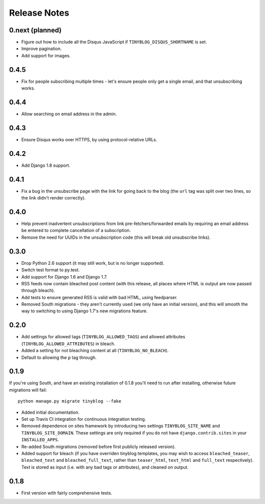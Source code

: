 Release Notes
*************

0.next (planned)
================

* Figure out how to include all the Disqus JavaScript if
  ``TINYBLOG_DISQUS_SHORTNAME`` is set.
* Improve pagination.
* Add support for images.

0.4.5
=====

* Fix for people subscribing multiple times - let's ensure people
  only get a single email, and that unsubscribing works.

0.4.4
=====

* Allow searching on email address in the admin.

0.4.3
=====

* Ensure Disqus works over HTTPS, by using protocol-relative URLs.

0.4.2
=====

* Add Django 1.8 support.

0.4.1
=====

* Fix a bug in the unsubscribe page with the link for going back to
  the blog (the ``url`` tag was split over two lines, so the link
  didn't render correctly).

0.4.0
=====

* Help prevent inadvertent unsubscriptions from link
  pre-fetchers/forwarded emails by requiring an email address be
  entered to complete cancellation of a subscription.
* Remove the need for UUIDs in the unsubscription code (this will
  break old unsubscribe links).

0.3.0
=====

* Drop Python 2.6 support (it may still work, but is no longer
  supported).
* Switch test format to py.test.
* Add support for Django 1.6 and Django 1.7.
* RSS feeds now contain bleached post content (with this release, all
  places where HTML is output are now passed through bleach).
* Add tests to ensure generated RSS is valid with bad HTML, using
  feedparser.
* Removed South migrations - they aren't currently used (we only have
  an initial version), and this will smooth the way to switching to
  using Django 1.7's new migrations feature.

0.2.0
=====

* Add settings for allowed tags (``TINYBLOG_ALLOWED_TAGS``) and
  allowed attributes (``TINYBLOG_ALLOWED_ATTRIBUTES``) in bleach.
* Added a setting for not bleaching content at all
  (``TINYBLOG_NO_BLEACH``).
* Default to allowing the ``p`` tag through.

0.1.9
=====

If you're using South, and have an existing installation of 0.1.8
you'll need to run after installing, otherwise future migrations will
fail::

    python manage.py migrate tinyblog --fake

* Added initial documentation.
* Set up Travis CI integration for continuous integration testing.
* Removed dependence on sites framework by introducing two settings
  ``TINYBLOG_SITE_NAME`` and ``TINYBLOG_SITE_DOMAIN``. These settings
  are only required if you do not have ``django.contrib.sites`` in
  your ``INSTALLED_APPS``.
* Re-added South migrations (removed before first publicly released
  version).
* Added support for bleach (if you have overriden tinyblog templates,
  you may wish to access ``bleached_teaser``, ``bleached_text`` and
  ``bleached_full_text``, rather than ``teaser_html``, ``text_html``
  and ``full_text`` respectively). Text is stored as input (i.e. with
  any bad tags or attributes), and cleaned on output.

0.1.8
=====

* First version with fairly comprehensive tests.
